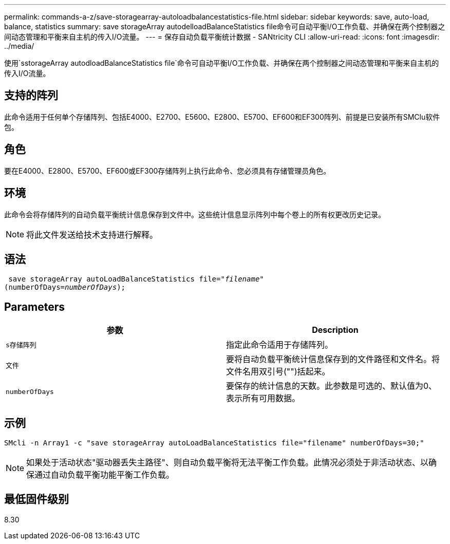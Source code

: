 ---
permalink: commands-a-z/save-storagearray-autoloadbalancestatistics-file.html 
sidebar: sidebar 
keywords: save, auto-load, balance, statistics 
summary: save storageArray autodelloadBalanceStatistics file命令可自动平衡I/O工作负载、并确保在两个控制器之间动态管理和平衡来自主机的传入I/O流量。 
---
= 保存自动负载平衡统计数据 - SANtricity CLI
:allow-uri-read: 
:icons: font
:imagesdir: ../media/


[role="lead"]
使用`sstorageArray autodloadBalanceStatistics file`命令可自动平衡I/O工作负载、并确保在两个控制器之间动态管理和平衡来自主机的传入I/O流量。



== 支持的阵列

此命令适用于任何单个存储阵列、包括E4000、E2700、E5600、E2800、E5700、EF600和EF300阵列、前提是已安装所有SMClu软件包。



== 角色

要在E4000、E2800、E5700、EF600或EF300存储阵列上执行此命令、您必须具有存储管理员角色。



== 环境

此命令会将存储阵列的自动负载平衡统计信息保存到文件中。这些统计信息显示阵列中每个卷上的所有权更改历史记录。

[NOTE]
====
将此文件发送给技术支持进行解释。

====


== 语法

[source, cli, subs="+macros"]
----
 save storageArray autoLoadBalanceStatistics file=pass:quotes["_filename_"]
(numberOfDays=pass:quotes[_numberOfDays_]);
----


== Parameters

[cols="2*"]
|===
| 参数 | Description 


 a| 
`s存储阵列`
 a| 
指定此命令适用于存储阵列。



 a| 
`文件`
 a| 
要将自动负载平衡统计信息保存到的文件路径和文件名。将文件名用双引号("")括起来。



 a| 
`numberOfDays`
 a| 
要保存的统计信息的天数。此参数是可选的、默认值为0、表示所有可用数据。

|===


== 示例

[listing]
----
SMcli -n Array1 -c "save storageArray autoLoadBalanceStatistics file="filename" numberOfDays=30;"
----
[NOTE]
====
如果处于活动状态"驱动器丢失主路径"、则自动负载平衡将无法平衡工作负载。此情况必须处于非活动状态、以确保通过自动负载平衡功能平衡工作负载。

====


== 最低固件级别

8.30
